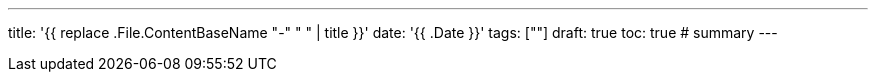 ---
title: '{{ replace .File.ContentBaseName "-" " " | title }}'
date: '{{ .Date }}'
tags: [""]
draft: true
toc: true
# summary
---
